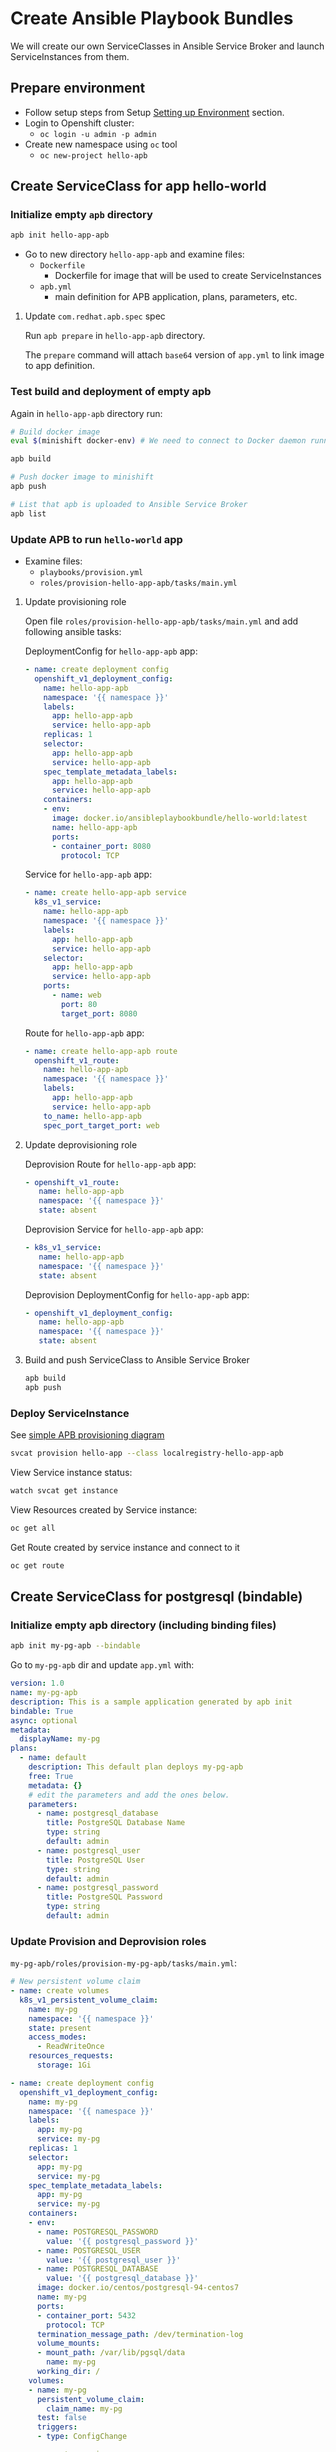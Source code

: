 * Create Ansible Playbook Bundles

We will create our own ServiceClasses in Ansible Service Broker and launch ServiceInstances from them.

** Prepare environment

- Follow setup steps from Setup [[./01-setup-machine.org][Setting up Environment]] section.
- Login to Openshift cluster:
  - =oc login -u admin -p admin=
- Create new namespace using =oc= tool
  - =oc new-project hello-apb=

** Create ServiceClass for app hello-world
*** Initialize empty =apb= directory

#+BEGIN_SRC bash
apb init hello-app-apb
#+END_SRC

- Go to new directory =hello-app-apb= and examine files:
  - =Dockerfile=
    - Dockerfile for image that will be used to create ServiceInstances
  - =apb.yml=
    - main definition for APB application, plans, parameters, etc.

**** Update =com.redhat.apb.spec= spec
Run =apb prepare= in =hello-app-apb= directory.

The =prepare= command will attach =base64= version of =app.yml= to link image to app definition.

*** Test build and deployment of empty apb
Again in =hello-app-apb= directory run:

#+BEGIN_SRC bash
# Build docker image
eval $(minishift docker-env) # We need to connect to Docker daemon running in minishift

apb build

# Push docker image to minishift
apb push

# List that apb is uploaded to Ansible Service Broker
apb list
#+END_SRC

*** Update APB to run =hello-world= app
- Examine files:
  - =playbooks/provision.yml=
  - =roles/provision-hello-app-apb/tasks/main.yml=

**** Update provisioning role
Open file =roles/provision-hello-app-apb/tasks/main.yml= and add following ansible tasks:

DeploymentConfig for =hello-app-apb= app:

#+BEGIN_SRC yaml
- name: create deployment config
  openshift_v1_deployment_config:
    name: hello-app-apb
    namespace: '{{ namespace }}'
    labels:
      app: hello-app-apb
      service: hello-app-apb
    replicas: 1
    selector:
      app: hello-app-apb
      service: hello-app-apb
    spec_template_metadata_labels:
      app: hello-app-apb
      service: hello-app-apb
    containers:
    - env:
      image: docker.io/ansibleplaybookbundle/hello-world:latest
      name: hello-app-apb
      ports:
      - container_port: 8080
        protocol: TCP
#+END_SRC

Service for =hello-app-apb= app:

#+BEGIN_SRC yaml
- name: create hello-app-apb service
  k8s_v1_service:
    name: hello-app-apb
    namespace: '{{ namespace }}'
    labels:
      app: hello-app-apb
      service: hello-app-apb
    selector:
      app: hello-app-apb
      service: hello-app-apb
    ports:
      - name: web
        port: 80
        target_port: 8080
#+END_SRC

Route for =hello-app-apb= app:

#+BEGIN_SRC yaml
- name: create hello-app-apb route
  openshift_v1_route:
    name: hello-app-apb
    namespace: '{{ namespace }}'
    labels:
      app: hello-app-apb
      service: hello-app-apb
    to_name: hello-app-apb
    spec_port_target_port: web
#+END_SRC

**** Update deprovisioning role
Deprovision Route for =hello-app-apb= app:
#+BEGIN_SRC yaml
- openshift_v1_route:
   name: hello-app-apb
   namespace: '{{ namespace }}'
   state: absent

#+END_SRC

Deprovision Service for =hello-app-apb= app:
#+BEGIN_SRC yaml
- k8s_v1_service:
   name: hello-app-apb
   namespace: '{{ namespace }}'
   state: absent
#+END_SRC

Deprovision DeploymentConfig for =hello-app-apb= app:
#+BEGIN_SRC yaml
- openshift_v1_deployment_config:
   name: hello-app-apb
   namespace: '{{ namespace }}'
   state: absent
#+END_SRC

**** Build and push ServiceClass to Ansible Service Broker
#+BEGIN_SRC bash
apb build
apb push
#+END_SRC
*** Deploy ServiceInstance

See [[https://github.com/openshift/ansible-service-broker/blob/master/docs/apb_integration.md#ansible-playbook-bundles-apb-integration][simple APB provisioning diagram]]

#+BEGIN_SRC bash
svcat provision hello-app --class localregistry-hello-app-apb
#+END_SRC

View Service instance status:
#+BEGIN_SRC bash
watch svcat get instance
#+END_SRC

View Resources created by Service instance:
#+BEGIN_SRC bash
oc get all
#+END_SRC

Get Route created by service instance and connect to it
#+BEGIN_SRC bash
oc get route
#+END_SRC

** Create ServiceClass for postgresql (bindable)

*** Initialize empty apb directory (including binding files)
#+BEGIN_SRC bash
apb init my-pg-apb --bindable
#+END_SRC

Go to =my-pg-apb= dir and update =app.yml= with:

#+BEGIN_SRC yaml
version: 1.0
name: my-pg-apb
description: This is a sample application generated by apb init
bindable: True
async: optional
metadata:
  displayName: my-pg
plans:
  - name: default
    description: This default plan deploys my-pg-apb
    free: True
    metadata: {}
    # edit the parameters and add the ones below.
    parameters:
      - name: postgresql_database
        title: PostgreSQL Database Name
        type: string
        default: admin
      - name: postgresql_user
        title: PostgreSQL User
        type: string
        default: admin
      - name: postgresql_password
        title: PostgreSQL Password
        type: string
        default: admin
#+END_SRC

*** Update Provision and Deprovision roles

=my-pg-apb/roles/provision-my-pg-apb/tasks/main.yml=:
#+BEGIN_SRC yaml
# New persistent volume claim
- name: create volumes
  k8s_v1_persistent_volume_claim:
    name: my-pg
    namespace: '{{ namespace }}'
    state: present
    access_modes:
      - ReadWriteOnce
    resources_requests:
      storage: 1Gi

- name: create deployment config
  openshift_v1_deployment_config:
    name: my-pg
    namespace: '{{ namespace }}'
    labels:
      app: my-pg
      service: my-pg
    replicas: 1
    selector:
      app: my-pg
      service: my-pg
    spec_template_metadata_labels:
      app: my-pg
      service: my-pg
    containers:
    - env:
      - name: POSTGRESQL_PASSWORD
        value: '{{ postgresql_password }}'
      - name: POSTGRESQL_USER
        value: '{{ postgresql_user }}'
      - name: POSTGRESQL_DATABASE
        value: '{{ postgresql_database }}'
      image: docker.io/centos/postgresql-94-centos7
      name: my-pg
      ports:
      - container_port: 5432
        protocol: TCP
      termination_message_path: /dev/termination-log
      volume_mounts:
      - mount_path: /var/lib/pgsql/data
        name: my-pg
      working_dir: /
    volumes:
    - name: my-pg
      persistent_volume_claim:
        claim_name: my-pg
      test: false
      triggers:
      - type: ConfigChange

- name: create service
  k8s_v1_service:
    name: my-pg
    namespace: '{{ namespace }}'
    state: present
    labels:
      app: my-pg
      service: my-pg
    selector:
      app: my-pg
      service: my-pg
    ports:
    - name: port-5432
      port: 5432
      protocol: TCP
      target_port: 5432

# New encoding task makes credentials available to future bind operations
- name: encode bind credentials
  asb_encode_binding:
    fields:
      DB_TYPE: postgres
      DB_HOST: my-pg
      DB_PORT: "5432"
      DB_USER: "{{ postgresql_user }}"
      DB_PASSWORD: "{{ postgresql_password }}"
      DB_NAME: "{{ postgresql_database }}"
#+END_SRC

*Note*:
The encode bind credentials task will make available several fields as environment variables, ~DB_TYPE~, ~DB_HOST~, ~DB_PORT~, ~DB_USER~, ~DB_PASSWORD~, ~DB_NAME~.
This is the default behavior when the ~bind.yml~ file is left empty.
Any application (such as hello-app) can use these environment variables to connect to the configured database after performing a bind operation.

=my-pg-apb/roles/deprovision-my-pg-apb/tasks/main.yml=:
#+BEGIN_SRC yaml
- k8s_v1_service:
    name: my-pg
    namespace: '{{ namespace }}'
    state: absent

- openshift_v1_deployment_config:
    name: my-pg
    namespace: '{{ namespace }}'
    state: absent

- k8s_v1_persistent_volume_claim:
    name: my-pg
    namespace: '{{ namespace }}'
    state: absent
#+END_SRC

**** Create ServiceClass in Ansible Service Broker

#+BEGIN_SRC bash
eval $(minishift docker-env) # We need to connect to Docker daemon running in minishift

apb build

# Push docker image to minishift
apb push

# List that apb is uploaded to Ansible Service Broker
apb list
#+END_SRC

**** Create SerivceInstance

#+BEGIN_SRC bash
svcat provision hello-pg --class localregistry-my-pg-apb -p postgresql_password=admin -p postgresql_database=admin -p postgresql_user=admin
#+END_SRC

** Bind services

#+BEGIN_SRC bash
# Create ServiceInstance binding
svcat bind hello-pg

cat > podpreset-my-db.yml <<EOF
---
kind: PodPreset
apiVersion: settings.k8s.io/v1alpha1
metadata:
  name: allow-my-pg
spec:
  selector:
    matchLabels:
      app: hello-world
  envFrom:
    - secretRef:
        name: hello-pg
EOF

oc apply -f ./podpreset-my-db.yml
#+END_SRC
